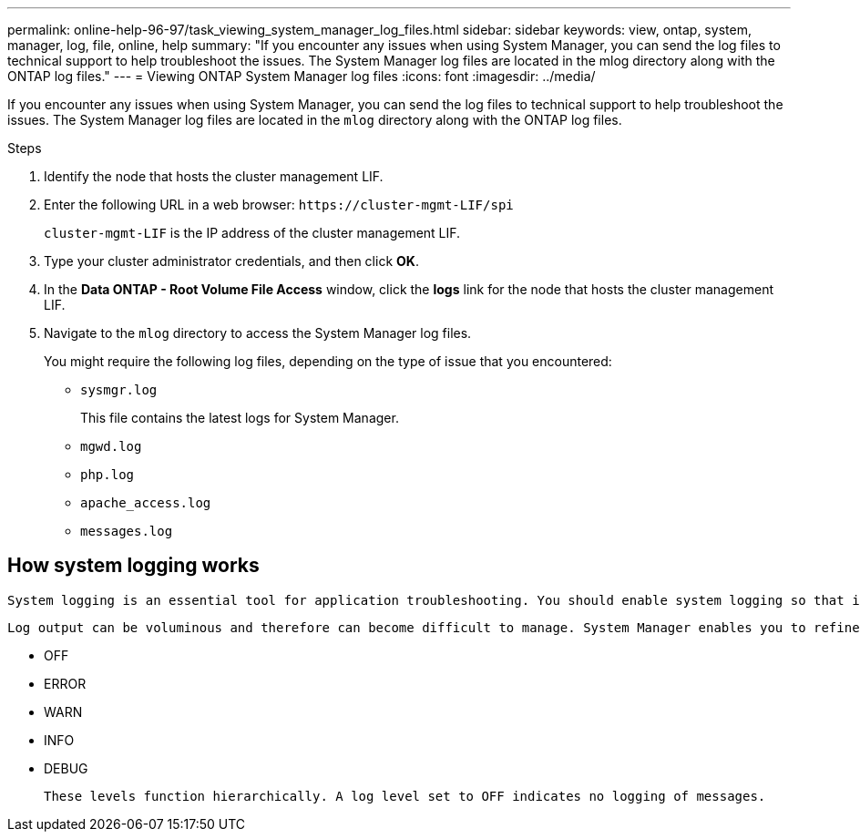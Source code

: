 ---
permalink: online-help-96-97/task_viewing_system_manager_log_files.html
sidebar: sidebar
keywords: view, ontap, system, manager, log, file, online, help
summary: "If you encounter any issues when using System Manager, you can send the log files to technical support to help troubleshoot the issues. The System Manager log files are located in the mlog directory along with the ONTAP log files."
---
= Viewing ONTAP System Manager log files
:icons: font
:imagesdir: ../media/

[.lead]
If you encounter any issues when using System Manager, you can send the log files to technical support to help troubleshoot the issues. The System Manager log files are located in the `mlog` directory along with the ONTAP log files.

.Steps

. Identify the node that hosts the cluster management LIF.
. Enter the following URL in a web browser: `+https://cluster-mgmt-LIF/spi+`
+
`cluster-mgmt-LIF` is the IP address of the cluster management LIF.

. Type your cluster administrator credentials, and then click *OK*.
. In the *Data ONTAP - Root Volume File Access* window, click the *logs* link for the node that hosts the cluster management LIF.
. Navigate to the `mlog` directory to access the System Manager log files.
+
You might require the following log files, depending on the type of issue that you encountered:

 ** `sysmgr.log`
+
This file contains the latest logs for System Manager.

 ** `mgwd.log`
 ** `php.log`
 ** `apache_access.log`
 ** `messages.log`

== How system logging works

 System logging is an essential tool for application troubleshooting. You should enable system logging so that if there is a problem with an application, the problem can be located. You can enable System Manager logging at runtime without modifying the application binary.

 Log output can be voluminous and therefore can become difficult to manage. System Manager enables you to refine the logging output by selecting which type of log statements are output. By default, system logging is set to INFO. You can choose one of the following log levels:

 * OFF
 * ERROR
 * WARN
 * INFO
 * DEBUG

 These levels function hierarchically. A log level set to OFF indicates no logging of messages.

// 2022-03-23, sm-classic rework, created by Aoife
